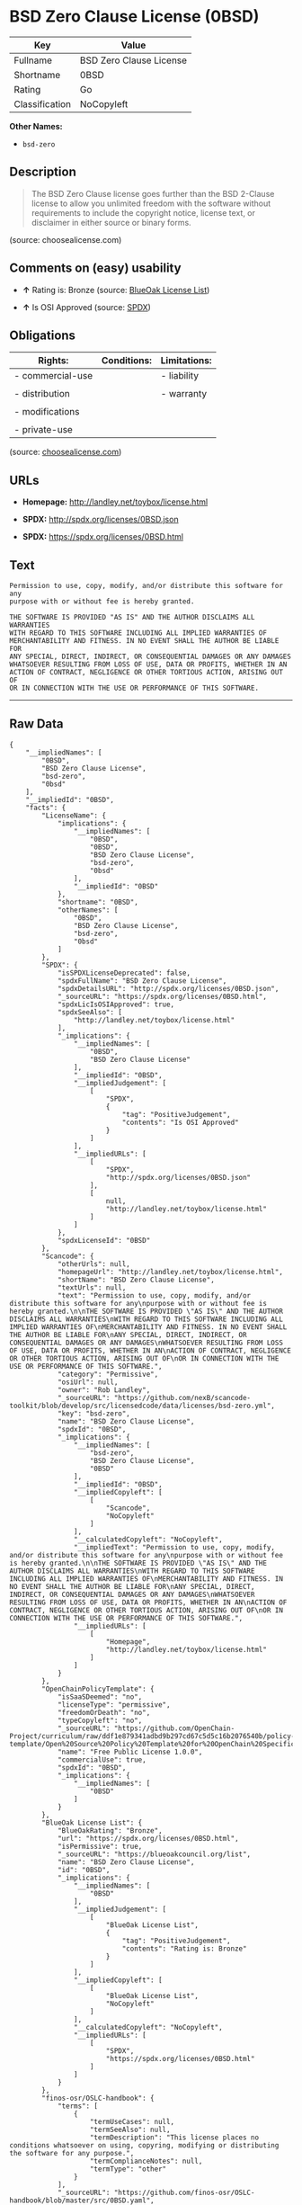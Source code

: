 * BSD Zero Clause License (0BSD)

| Key              | Value                     |
|------------------+---------------------------|
| Fullname         | BSD Zero Clause License   |
| Shortname        | 0BSD                      |
| Rating           | Go                        |
| Classification   | NoCopyleft                |

*Other Names:*

- =bsd-zero=

** Description

#+BEGIN_QUOTE
  The BSD Zero Clause license goes further than the BSD 2-Clause license
  to allow you unlimited freedom with the software without requirements
  to include the copyright notice, license text, or disclaimer in either
  source or binary forms.
#+END_QUOTE

(source: choosealicense.com)

** Comments on (easy) usability

- *↑* Rating is: Bronze (source:
  [[https://blueoakcouncil.org/list][BlueOak License List]])

- *↑* Is OSI Approved (source:
  [[https://spdx.org/licenses/0BSD.html][SPDX]])

** Obligations

| Rights:            | Conditions:   | Limitations:   |
|--------------------+---------------+----------------|
| - commercial-use   |               | - liability    |
|                    |               |                |
| - distribution     |               | - warranty     |
|                    |               |                |
| - modifications    |               |                |
|                    |               |                |
| - private-use      |               |                |
                                                     

(source:
[[https://github.com/github/choosealicense.com/blob/gh-pages/_licenses/0bsd.txt][choosealicense.com]])

** URLs

- *Homepage:* http://landley.net/toybox/license.html

- *SPDX:* http://spdx.org/licenses/0BSD.json

- *SPDX:* https://spdx.org/licenses/0BSD.html

** Text

#+BEGIN_EXAMPLE
    Permission to use, copy, modify, and/or distribute this software for any
    purpose with or without fee is hereby granted.

    THE SOFTWARE IS PROVIDED "AS IS" AND THE AUTHOR DISCLAIMS ALL WARRANTIES
    WITH REGARD TO THIS SOFTWARE INCLUDING ALL IMPLIED WARRANTIES OF
    MERCHANTABILITY AND FITNESS. IN NO EVENT SHALL THE AUTHOR BE LIABLE FOR
    ANY SPECIAL, DIRECT, INDIRECT, OR CONSEQUENTIAL DAMAGES OR ANY DAMAGES
    WHATSOEVER RESULTING FROM LOSS OF USE, DATA OR PROFITS, WHETHER IN AN
    ACTION OF CONTRACT, NEGLIGENCE OR OTHER TORTIOUS ACTION, ARISING OUT OF
    OR IN CONNECTION WITH THE USE OR PERFORMANCE OF THIS SOFTWARE.
#+END_EXAMPLE

--------------

** Raw Data

#+BEGIN_EXAMPLE
    {
        "__impliedNames": [
            "0BSD",
            "BSD Zero Clause License",
            "bsd-zero",
            "0bsd"
        ],
        "__impliedId": "0BSD",
        "facts": {
            "LicenseName": {
                "implications": {
                    "__impliedNames": [
                        "0BSD",
                        "0BSD",
                        "BSD Zero Clause License",
                        "bsd-zero",
                        "0bsd"
                    ],
                    "__impliedId": "0BSD"
                },
                "shortname": "0BSD",
                "otherNames": [
                    "0BSD",
                    "BSD Zero Clause License",
                    "bsd-zero",
                    "0bsd"
                ]
            },
            "SPDX": {
                "isSPDXLicenseDeprecated": false,
                "spdxFullName": "BSD Zero Clause License",
                "spdxDetailsURL": "http://spdx.org/licenses/0BSD.json",
                "_sourceURL": "https://spdx.org/licenses/0BSD.html",
                "spdxLicIsOSIApproved": true,
                "spdxSeeAlso": [
                    "http://landley.net/toybox/license.html"
                ],
                "_implications": {
                    "__impliedNames": [
                        "0BSD",
                        "BSD Zero Clause License"
                    ],
                    "__impliedId": "0BSD",
                    "__impliedJudgement": [
                        [
                            "SPDX",
                            {
                                "tag": "PositiveJudgement",
                                "contents": "Is OSI Approved"
                            }
                        ]
                    ],
                    "__impliedURLs": [
                        [
                            "SPDX",
                            "http://spdx.org/licenses/0BSD.json"
                        ],
                        [
                            null,
                            "http://landley.net/toybox/license.html"
                        ]
                    ]
                },
                "spdxLicenseId": "0BSD"
            },
            "Scancode": {
                "otherUrls": null,
                "homepageUrl": "http://landley.net/toybox/license.html",
                "shortName": "BSD Zero Clause License",
                "textUrls": null,
                "text": "Permission to use, copy, modify, and/or distribute this software for any\npurpose with or without fee is hereby granted.\n\nTHE SOFTWARE IS PROVIDED \"AS IS\" AND THE AUTHOR DISCLAIMS ALL WARRANTIES\nWITH REGARD TO THIS SOFTWARE INCLUDING ALL IMPLIED WARRANTIES OF\nMERCHANTABILITY AND FITNESS. IN NO EVENT SHALL THE AUTHOR BE LIABLE FOR\nANY SPECIAL, DIRECT, INDIRECT, OR CONSEQUENTIAL DAMAGES OR ANY DAMAGES\nWHATSOEVER RESULTING FROM LOSS OF USE, DATA OR PROFITS, WHETHER IN AN\nACTION OF CONTRACT, NEGLIGENCE OR OTHER TORTIOUS ACTION, ARISING OUT OF\nOR IN CONNECTION WITH THE USE OR PERFORMANCE OF THIS SOFTWARE.",
                "category": "Permissive",
                "osiUrl": null,
                "owner": "Rob Landley",
                "_sourceURL": "https://github.com/nexB/scancode-toolkit/blob/develop/src/licensedcode/data/licenses/bsd-zero.yml",
                "key": "bsd-zero",
                "name": "BSD Zero Clause License",
                "spdxId": "0BSD",
                "_implications": {
                    "__impliedNames": [
                        "bsd-zero",
                        "BSD Zero Clause License",
                        "0BSD"
                    ],
                    "__impliedId": "0BSD",
                    "__impliedCopyleft": [
                        [
                            "Scancode",
                            "NoCopyleft"
                        ]
                    ],
                    "__calculatedCopyleft": "NoCopyleft",
                    "__impliedText": "Permission to use, copy, modify, and/or distribute this software for any\npurpose with or without fee is hereby granted.\n\nTHE SOFTWARE IS PROVIDED \"AS IS\" AND THE AUTHOR DISCLAIMS ALL WARRANTIES\nWITH REGARD TO THIS SOFTWARE INCLUDING ALL IMPLIED WARRANTIES OF\nMERCHANTABILITY AND FITNESS. IN NO EVENT SHALL THE AUTHOR BE LIABLE FOR\nANY SPECIAL, DIRECT, INDIRECT, OR CONSEQUENTIAL DAMAGES OR ANY DAMAGES\nWHATSOEVER RESULTING FROM LOSS OF USE, DATA OR PROFITS, WHETHER IN AN\nACTION OF CONTRACT, NEGLIGENCE OR OTHER TORTIOUS ACTION, ARISING OUT OF\nOR IN CONNECTION WITH THE USE OR PERFORMANCE OF THIS SOFTWARE.",
                    "__impliedURLs": [
                        [
                            "Homepage",
                            "http://landley.net/toybox/license.html"
                        ]
                    ]
                }
            },
            "OpenChainPolicyTemplate": {
                "isSaaSDeemed": "no",
                "licenseType": "permissive",
                "freedomOrDeath": "no",
                "typeCopyleft": "no",
                "_sourceURL": "https://github.com/OpenChain-Project/curriculum/raw/ddf1e879341adbd9b297cd67c5d5c16b2076540b/policy-template/Open%20Source%20Policy%20Template%20for%20OpenChain%20Specification%201.2.ods",
                "name": "Free Public License 1.0.0",
                "commercialUse": true,
                "spdxId": "0BSD",
                "_implications": {
                    "__impliedNames": [
                        "0BSD"
                    ]
                }
            },
            "BlueOak License List": {
                "BlueOakRating": "Bronze",
                "url": "https://spdx.org/licenses/0BSD.html",
                "isPermissive": true,
                "_sourceURL": "https://blueoakcouncil.org/list",
                "name": "BSD Zero Clause License",
                "id": "0BSD",
                "_implications": {
                    "__impliedNames": [
                        "0BSD"
                    ],
                    "__impliedJudgement": [
                        [
                            "BlueOak License List",
                            {
                                "tag": "PositiveJudgement",
                                "contents": "Rating is: Bronze"
                            }
                        ]
                    ],
                    "__impliedCopyleft": [
                        [
                            "BlueOak License List",
                            "NoCopyleft"
                        ]
                    ],
                    "__calculatedCopyleft": "NoCopyleft",
                    "__impliedURLs": [
                        [
                            "SPDX",
                            "https://spdx.org/licenses/0BSD.html"
                        ]
                    ]
                }
            },
            "finos-osr/OSLC-handbook": {
                "terms": [
                    {
                        "termUseCases": null,
                        "termSeeAlso": null,
                        "termDescription": "This license places no conditions whatsoever on using, copyring, modifying or distributing the software for any purpose.",
                        "termComplianceNotes": null,
                        "termType": "other"
                    }
                ],
                "_sourceURL": "https://github.com/finos-osr/OSLC-handbook/blob/master/src/0BSD.yaml",
                "name": "BSD Zero Clause License",
                "nameFromFilename": "0BSD",
                "notes": "This is a blanket license with no conditions.",
                "_implications": {
                    "__impliedNames": [
                        "BSD Zero Clause License",
                        "0BSD"
                    ]
                },
                "licenseId": [
                    "0BSD"
                ]
            },
            "choosealicense.com": {
                "limitations": [
                    "liability",
                    "warranty"
                ],
                "_sourceURL": "https://github.com/github/choosealicense.com/blob/gh-pages/_licenses/0bsd.txt",
                "content": "---\ntitle: BSD Zero Clause License\nspdx-id: 0BSD\n\ndescription: The BSD Zero Clause license goes further than the BSD 2-Clause license to allow you unlimited freedom with the software without requirements to include the copyright notice, license text, or disclaimer in either source or binary forms.\n\nhow: Create a text file (typically named LICENSE or LICENSE.txt) in the root of your source code and copy the text of the license into the file.  Replace [year] with the current year and [fullname] with the name (or names) of the copyright holders. You may take the additional step of removing the copyright notice.\n\nusing:\n  - PickMeUp: https://github.com/nazar-pc/PickMeUp/blob/master/copying.md\n  - smoltcp: https://github.com/m-labs/smoltcp/blob/master/LICENSE-0BSD.txt\n  - Toybox: https://github.com/landley/toybox/blob/master/LICENSE\n\npermissions:\n  - commercial-use\n  - distribution\n  - modifications\n  - private-use\n\nconditions: []\n\nlimitations:\n  - liability\n  - warranty\n\n---\n\nCopyright (c) [year] [fullname]\n\nPermission to use, copy, modify, and/or distribute this software for any\npurpose with or without fee is hereby granted.\n\nTHE SOFTWARE IS PROVIDED \"AS IS\" AND THE AUTHOR DISCLAIMS ALL WARRANTIES WITH\nREGARD TO THIS SOFTWARE INCLUDING ALL IMPLIED WARRANTIES OF MERCHANTABILITY\nAND FITNESS. IN NO EVENT SHALL THE AUTHOR BE LIABLE FOR ANY SPECIAL, DIRECT,\nINDIRECT, OR CONSEQUENTIAL DAMAGES OR ANY DAMAGES WHATSOEVER RESULTING FROM\nLOSS OF USE, DATA OR PROFITS, WHETHER IN AN ACTION OF CONTRACT, NEGLIGENCE OR\nOTHER TORTIOUS ACTION, ARISING OUT OF OR IN CONNECTION WITH THE USE OR\nPERFORMANCE OF THIS SOFTWARE.\n",
                "name": "0bsd",
                "hidden": null,
                "spdxId": "0BSD",
                "conditions": [],
                "permissions": [
                    "commercial-use",
                    "distribution",
                    "modifications",
                    "private-use"
                ],
                "featured": null,
                "nickname": null,
                "how": "Create a text file (typically named LICENSE or LICENSE.txt) in the root of your source code and copy the text of the license into the file.  Replace [year] with the current year and [fullname] with the name (or names) of the copyright holders. You may take the additional step of removing the copyright notice.",
                "title": "BSD Zero Clause License",
                "_implications": {
                    "__impliedNames": [
                        "0bsd",
                        "0BSD"
                    ],
                    "__obligations": {
                        "limitations": [
                            {
                                "tag": "ImpliedLimitation",
                                "contents": "liability"
                            },
                            {
                                "tag": "ImpliedLimitation",
                                "contents": "warranty"
                            }
                        ],
                        "rights": [
                            {
                                "tag": "ImpliedRight",
                                "contents": "commercial-use"
                            },
                            {
                                "tag": "ImpliedRight",
                                "contents": "distribution"
                            },
                            {
                                "tag": "ImpliedRight",
                                "contents": "modifications"
                            },
                            {
                                "tag": "ImpliedRight",
                                "contents": "private-use"
                            }
                        ],
                        "conditions": []
                    }
                },
                "description": "The BSD Zero Clause license goes further than the BSD 2-Clause license to allow you unlimited freedom with the software without requirements to include the copyright notice, license text, or disclaimer in either source or binary forms."
            }
        },
        "__impliedJudgement": [
            [
                "BlueOak License List",
                {
                    "tag": "PositiveJudgement",
                    "contents": "Rating is: Bronze"
                }
            ],
            [
                "SPDX",
                {
                    "tag": "PositiveJudgement",
                    "contents": "Is OSI Approved"
                }
            ]
        ],
        "__impliedCopyleft": [
            [
                "BlueOak License List",
                "NoCopyleft"
            ],
            [
                "Scancode",
                "NoCopyleft"
            ]
        ],
        "__calculatedCopyleft": "NoCopyleft",
        "__obligations": {
            "limitations": [
                {
                    "tag": "ImpliedLimitation",
                    "contents": "liability"
                },
                {
                    "tag": "ImpliedLimitation",
                    "contents": "warranty"
                }
            ],
            "rights": [
                {
                    "tag": "ImpliedRight",
                    "contents": "commercial-use"
                },
                {
                    "tag": "ImpliedRight",
                    "contents": "distribution"
                },
                {
                    "tag": "ImpliedRight",
                    "contents": "modifications"
                },
                {
                    "tag": "ImpliedRight",
                    "contents": "private-use"
                }
            ],
            "conditions": []
        },
        "__impliedText": "Permission to use, copy, modify, and/or distribute this software for any\npurpose with or without fee is hereby granted.\n\nTHE SOFTWARE IS PROVIDED \"AS IS\" AND THE AUTHOR DISCLAIMS ALL WARRANTIES\nWITH REGARD TO THIS SOFTWARE INCLUDING ALL IMPLIED WARRANTIES OF\nMERCHANTABILITY AND FITNESS. IN NO EVENT SHALL THE AUTHOR BE LIABLE FOR\nANY SPECIAL, DIRECT, INDIRECT, OR CONSEQUENTIAL DAMAGES OR ANY DAMAGES\nWHATSOEVER RESULTING FROM LOSS OF USE, DATA OR PROFITS, WHETHER IN AN\nACTION OF CONTRACT, NEGLIGENCE OR OTHER TORTIOUS ACTION, ARISING OUT OF\nOR IN CONNECTION WITH THE USE OR PERFORMANCE OF THIS SOFTWARE.",
        "__impliedURLs": [
            [
                "SPDX",
                "http://spdx.org/licenses/0BSD.json"
            ],
            [
                null,
                "http://landley.net/toybox/license.html"
            ],
            [
                "SPDX",
                "https://spdx.org/licenses/0BSD.html"
            ],
            [
                "Homepage",
                "http://landley.net/toybox/license.html"
            ]
        ]
    }
#+END_EXAMPLE